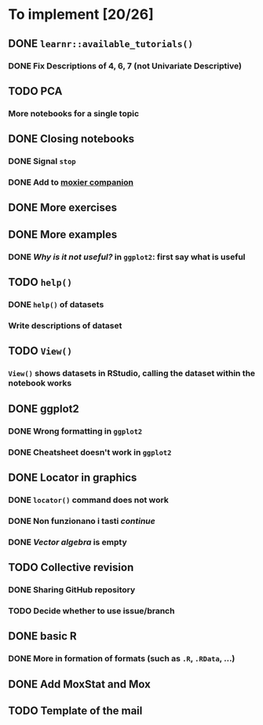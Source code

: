 * To implement [20/26]
** DONE =learnr::available_tutorials()=
*** DONE Fix Descriptions of 4, 6, 7 (not Univariate Descriptive)
** TODO PCA
*** More notebooks for a single topic
** DONE Closing notebooks
*** DONE Signal =stop=
*** DONE Add to [[https://mascaretti.github.io/moxier-companion][moxier companion]]
** DONE More exercises
** DONE More examples
*** DONE /Why is it not useful?/ in =ggplot2=: first say what is useful
** TODO =help()=
*** DONE =help()= of datasets
*** Write descriptions of dataset
** TODO =View()=
*** =View()= shows datasets in RStudio, calling the dataset within the notebook works
** DONE ggplot2
*** DONE Wrong formatting in =ggplot2=
*** DONE Cheatsheet doesn't work in =ggplot2=
** DONE Locator in graphics
*** DONE =locator()= command does not work
*** DONE Non funzionano i tasti /continue/
*** DONE /Vector algebra/ is empty
** TODO Collective revision
*** DONE Sharing GitHub repository
*** TODO Decide whether to use issue/branch
** DONE basic R
*** DONE More in formation of formats (such as =.R=, =.RData=, ...)
** DONE Add MoxStat and Mox
** TODO Template of the mail
